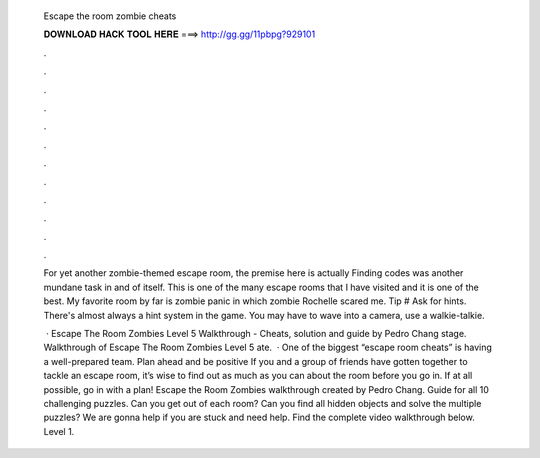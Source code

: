   Escape the room zombie cheats
  
  
  
  𝐃𝐎𝐖𝐍𝐋𝐎𝐀𝐃 𝐇𝐀𝐂𝐊 𝐓𝐎𝐎𝐋 𝐇𝐄𝐑𝐄 ===> http://gg.gg/11pbpg?929101
  
  
  
  .
  
  
  
  .
  
  
  
  .
  
  
  
  .
  
  
  
  .
  
  
  
  .
  
  
  
  .
  
  
  
  .
  
  
  
  .
  
  
  
  .
  
  
  
  .
  
  
  
  .
  
  For yet another zombie-themed escape room, the premise here is actually Finding codes was another mundane task in and of itself. This is one of the many escape rooms that I have visited and it is one of the best. My favorite room by far is zombie panic in which zombie Rochelle scared me. Tip # Ask for hints. There's almost always a hint system in the game. You may have to wave into a camera, use a walkie-talkie.
  
   · Escape The Room Zombies Level 5 Walkthrough - Cheats, solution and guide by Pedro Chang stage. Walkthrough of Escape The Room Zombies Level 5 ate.  · One of the biggest “escape room cheats” is having a well-prepared team. Plan ahead and be positive If you and a group of friends have gotten together to tackle an escape room, it’s wise to find out as much as you can about the room before you go in. If at all possible, go in with a plan! Escape the Room Zombies walkthrough created by Pedro Chang. Guide for all 10 challenging puzzles. Can you get out of each room? Can you find all hidden objects and solve the multiple puzzles? We are gonna help if you are stuck and need help. Find the complete video walkthrough below. Level 1.

